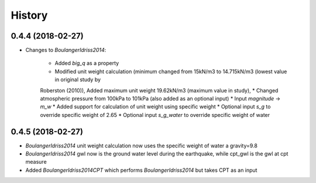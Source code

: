 =======
History
=======

0.4.4 (2018-02-27)
------------------

* Changes to `BoulangerIdriss2014`:

    * Added `big_q` as a property
    * Modified unit weight calculation (minimum changed from 15kN/m3 to 14.715kN/m3 (lowest value in original study by
    Roberston (2010)), Added maximum unit weight 19.62kN/m3 (maximum value in study),
    * Changed atmospheric pressure from 100kPa to 101kPa (also added as an optional input)
    * Input `magnitude` -> `m_w`
    * Added support for calculation of unit weight using specific weight
    * Optional input `s_g` to override specific weight of 2.65
    * Optional input `s_g_water` to override specific weight of water


0.4.5 (2018-02-27)
------------------

* `BoulangerIdriss2014` unit weight calculation now uses the specific weight of water a gravity=9.8
* `BoulangerIdriss2014` gwl now is the ground water level during the earthquake, while cpt_gwl is the gwl at cpt measure
* Added `BoulangerIdriss2014CPT` which performs `BoulangerIdriss2014` but takes CPT as an input